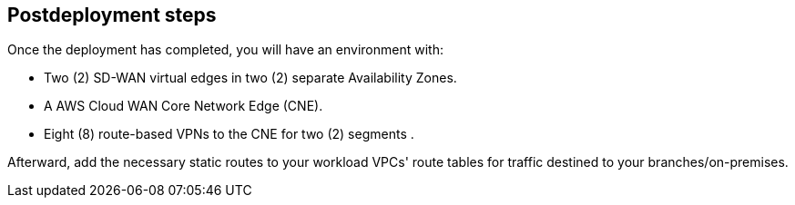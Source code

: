 // Include any postdeployment steps here, such as steps necessary to test that the deployment was successful. If there are no postdeployment steps, leave this file empty.

== Postdeployment steps

Once the deployment has completed, you will have an environment with:

*	Two (2) SD-WAN virtual edges in two (2) separate Availability Zones.
*	A AWS Cloud WAN Core Network Edge (CNE).
*	Eight (8) route-based VPNs to the CNE for two (2) segments .

Afterward, add the necessary static routes to your workload VPCs' route tables for traffic destined to your branches/on-premises.
